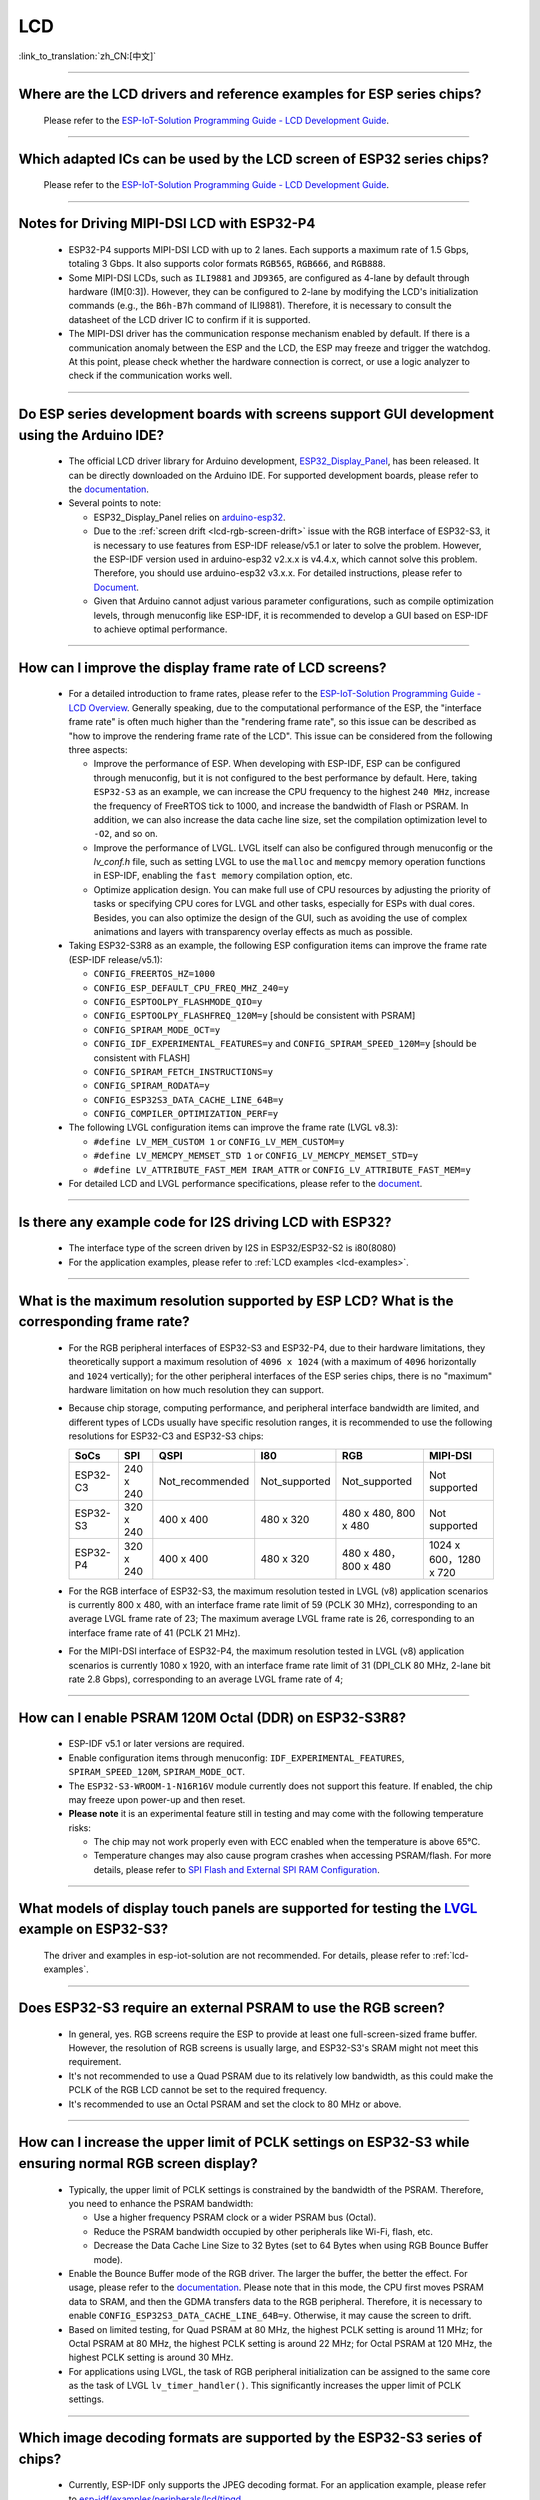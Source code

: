 LCD
============

:link_to_translation:`zh_CN:[中文]`

.. raw:: html

   <style>
   body {counter-reset: h2}
     h2 {counter-reset: h3}
     h2:before {counter-increment: h2; content: counter(h2) ". "}
     h3:before {counter-increment: h3; content: counter(h2) "." counter(h3) ". "}
     h2.nocount:before, h3.nocount:before, { content: ""; counter-increment: none }
   </style>

--------------

.. _lcd-examples:

Where are the LCD drivers and reference examples for ESP series chips?
--------------------------------------------------------------------------------------------------------------------------------------

  Please refer to the `ESP-IoT-Solution Programming Guide - LCD Development Guide <https://docs.espressif.com/projects/esp-iot-solution/en/latest/display/lcd/lcd_development_guide.html#lcd-development-guide>`__.

---------------

Which adapted ICs can be used by the LCD screen of ESP32 series chips?
-------------------------------------------------------------------------------------------------

  Please refer to the `ESP-IoT-Solution Programming Guide - LCD Development Guide <https://docs.espressif.com/projects/esp-iot-solution/en/latest/display/lcd/lcd_development_guide.html#id2>`__.

--------------

Notes for Driving MIPI-DSI LCD with ESP32-P4
-------------------------------------------------------------------

  - ESP32-P4 supports MIPI-DSI LCD with up to 2 lanes. Each supports a maximum rate of 1.5 Gbps, totaling 3 Gbps. It also supports color formats ``RGB565``, ``RGB666``, and ``RGB888``.
  - Some MIPI-DSI LCDs, such as ``ILI9881`` and ``JD9365``, are configured as 4-lane by default through hardware (IM[0:3]). However, they can be configured to 2-lane by modifying the LCD's initialization commands (e.g., the ``B6h-B7h`` command of ILI9881). Therefore, it is necessary to consult the datasheet of the LCD driver IC to confirm if it is supported.
  - The MIPI-DSI driver has the communication response mechanism enabled by default. If there is a communication anomaly between the ESP and the LCD, the ESP may freeze and trigger the watchdog. At this point, please check whether the hardware connection is correct, or use a logic analyzer to check if the communication works well.

--------------

Do ESP series development boards with screens support GUI development using the Arduino IDE?
-----------------------------------------------------------------------------------------------------------------

  - The official LCD driver library for Arduino development, `ESP32_Display_Panel <https://github.com/esp-arduino-libs/ESP32_Display_Panel>`__, has been released. It can be directly downloaded on the Arduino IDE. For supported development boards, please refer to the `documentation <https://github.com/esp-arduino-libs/ESP32_Display_Panel/blob/master/README.md#espressif-development-boards>`__.
  - Several points to note:

    - ESP32_Display_Panel relies on `arduino-esp32 <https://github.com/espressif/arduino-esp32>`__.
    - Due to the :ref:`screen drift <lcd-rgb-screen-drift>` issue with the RGB interface of ESP32-S3, it is necessary to use features from ESP-IDF release/v5.1 or later to solve the problem. However, the ESP-IDF version used in arduino-esp32 v2.x.x is v4.4.x, which cannot solve this problem. Therefore, you should use arduino-esp32 v3.x.x. For detailed instructions, please refer to `Document <https://github.com/esp-arduino-libs/ESP32_Display_Panel/blob/master/README.md#how-to-fix-screen-drift-issue-when-driving-rgb-lcd-with-esp32-s3>`_.
    - Given that Arduino cannot adjust various parameter configurations, such as compile optimization levels, through menuconfig like ESP-IDF, it is recommended to develop a GUI based on ESP-IDF to achieve optimal performance.

--------------

How can I improve the display frame rate of LCD screens?
----------------------------------------------------------

  - For a detailed introduction to frame rates, please refer to the `ESP-IoT-Solution Programming Guide - LCD Overview <https://docs.espressif.com/projects/esp-iot-solution/en/latest/display/lcd/lcd_guide.html#id9>`__. Generally speaking, due to the computational performance of the ESP, the "interface frame rate" is often much higher than the "rendering frame rate", so this issue can be described as "how to improve the rendering frame rate of the LCD". This issue can be considered from the following three aspects:

    - Improve the performance of ESP. When developing with ESP-IDF, ESP can be configured through menuconfig, but it is not configured to the best performance by default. Here, taking ``ESP32-S3`` as an example, we can increase the CPU frequency to the highest ``240 MHz``, increase the frequency of FreeRTOS tick to 1000, and increase the bandwidth of Flash or PSRAM. In addition, we can also increase the data cache line size, set the compilation optimization level to ``-O2``, and so on.
    - Improve the performance of LVGL. LVGL itself can also be configured through menuconfig or the *lv_conf.h* file, such as setting LVGL to use the ``malloc`` and ``memcpy`` memory operation functions in ESP-IDF, enabling the ``fast memory`` compilation option, etc.
    - Optimize application design. You can make full use of CPU resources by adjusting the priority of tasks or specifying CPU cores for LVGL and other tasks, especially for ESPs with dual cores. Besides, you can also optimize the design of the GUI, such as avoiding the use of complex animations and layers with transparency overlay effects as much as possible.

  - Taking ESP32-S3R8 as an example, the following ESP configuration items can improve the frame rate (ESP-IDF release/v5.1):

    - ``CONFIG_FREERTOS_HZ=1000``
    - ``CONFIG_ESP_DEFAULT_CPU_FREQ_MHZ_240=y``
    - ``CONFIG_ESPTOOLPY_FLASHMODE_QIO=y``
    - ``CONFIG_ESPTOOLPY_FLASHFREQ_120M=y`` [should be consistent with PSRAM]
    - ``CONFIG_SPIRAM_MODE_OCT=y``
    - ``CONFIG_IDF_EXPERIMENTAL_FEATURES=y`` and ``CONFIG_SPIRAM_SPEED_120M=y`` [should be consistent with FLASH]
    - ``CONFIG_SPIRAM_FETCH_INSTRUCTIONS=y``
    - ``CONFIG_SPIRAM_RODATA=y``
    - ``CONFIG_ESP32S3_DATA_CACHE_LINE_64B=y``
    - ``CONFIG_COMPILER_OPTIMIZATION_PERF=y``

  - The following LVGL configuration items can improve the frame rate (LVGL v8.3):

    - ``#define LV_MEM_CUSTOM 1`` or ``CONFIG_LV_MEM_CUSTOM=y``
    - ``#define LV_MEMCPY_MEMSET_STD 1`` or ``CONFIG_LV_MEMCPY_MEMSET_STD=y``
    - ``#define LV_ATTRIBUTE_FAST_MEM IRAM_ATTR`` or ``CONFIG_LV_ATTRIBUTE_FAST_MEM=y``

  - For detailed LCD and LVGL performance specifications, please refer to the `document <https://github.com/espressif/esp-bsp/blob/master/components/esp_lvgl_port/docs/performance.md>`__.

---------------

Is there any example code for I2S driving LCD with ESP32?
-------------------------------------------------------------------------------------

  - The interface type of the screen driven by I2S in ESP32/ESP32-S2 is i80(8080)
  - For the application examples, please refer to :ref:`LCD examples <lcd-examples>`.

---------------

What is the maximum resolution supported by ESP LCD? What is the corresponding frame rate?
------------------------------------------------------------------------------------------------------------------------------------------------------------------

  - For the RGB peripheral interfaces of ESP32-S3 and ESP32-P4, due to their hardware limitations, they theoretically support a maximum resolution of ``4096 x 1024`` (with a maximum of ``4096`` horizontally and ``1024`` vertically); for the other peripheral interfaces of the ESP series chips, there is no "maximum" hardware limitation on how much resolution they can support.
  - Because chip storage, computing performance, and peripheral interface bandwidth are limited, and different types of LCDs usually have specific resolution ranges, it is recommended to use the following resolutions for ESP32-C3 and ESP32-S3 chips:

    .. list-table::
        :header-rows: 1

        * - SoCs
          - SPI
          - QSPI
          - I80
          - RGB
          - MIPI-DSI

        * - ESP32-C3
          - 240 x 240
          - Not_recommended
          - Not_supported
          - Not_supported
          - Not supported

        * - ESP32-S3
          - 320 x 240
          - 400 x 400
          - 480 x 320
          - 480 x 480, 800 x 480  
          - Not supported

        * - ESP32-P4
          - 320 x 240
          - 400 x 400
          - 480 x 320
          - 480 x 480，800 x 480
          - 1024 x 600，1280 x 720

  - For the RGB interface of ESP32-S3, the maximum resolution tested in LVGL (v8) application scenarios is currently 800 x 480, with an interface frame rate limit of 59 (PCLK 30 MHz), corresponding to an average LVGL frame rate of 23; The maximum average LVGL frame rate is 26, corresponding to an interface frame rate of 41 (PCLK 21 MHz).
  - For the MIPI-DSI interface of ESP32-P4, the maximum resolution tested in LVGL (v8) application scenarios is currently 1080 x 1920, with an interface frame rate limit of 31 (DPI_CLK 80 MHz, 2-lane bit rate 2.8 Gbps), corresponding to an average LVGL frame rate of 4;

----------------

How can I enable PSRAM 120M Octal (DDR) on ESP32-S3R8?
----------------------------------------------------------------------------------------------------------------------------------------------------------------------------------------------------------------------------------------------------------------------------------------------------------------------------------------------------------------------------

  - ESP-IDF v5.1 or later versions are required.
  - Enable configuration items through menuconfig: ``IDF_EXPERIMENTAL_FEATURES``, ``SPIRAM_SPEED_120M``, ``SPIRAM_MODE_OCT``.
  - The ``ESP32-S3-WROOM-1-N16R16V`` module currently does not support this feature. If enabled, the chip may freeze upon power-up and then reset.
  - **Please note** it is an experimental feature still in testing and may come with the following temperature risks:

    - The chip may not work properly even with ECC enabled when the temperature is above 65°C.
    - Temperature changes may also cause program crashes when accessing PSRAM/flash. For more details, please refer to `SPI Flash and External SPI RAM Configuration <https://docs.espressif.com/projects/esp-idf/en/latest/esp32s3/api-guides/flash_psram_config.html#all-supported-modes-and-speeds>`__.

----------------

What models of display touch panels are supported for testing the `LVGL <https://github.com/espressif/esp-iot-solution/tree/master/examples/hmi/lvgl_example>`__ example on ESP32-S3?
----------------------------------------------------------------------------------------------------------------------------------------------------------------------------------------------------------------------------------------------------------------------------------------------------------------------------------------------------------------------------

  The driver and examples in esp-iot-solution are not recommended. For details, please refer to :ref:`lcd-examples`.

---------------

Does ESP32-S3 require an external PSRAM to use the RGB screen?
------------------------------------------------------------------------------------------------------

  - In general, yes. RGB screens require the ESP to provide at least one full-screen-sized frame buffer. However, the resolution of RGB screens is usually large, and ESP32-S3's SRAM might not meet this requirement.
  - It's not recommended to use a Quad PSRAM due to its relatively low bandwidth, as this could make the PCLK of the RGB LCD cannot be set to the required frequency.
  - It's recommended to use an Octal PSRAM and set the clock to 80 MHz or above.

---------------------

How can I increase the upper limit of PCLK settings on ESP32-S3 while ensuring normal RGB screen display?
------------------------------------------------------------------------------------------------------------------------------------------------------------------------------------------------------------

  - Typically, the upper limit of PCLK settings is constrained by the bandwidth of the PSRAM. Therefore, you need to enhance the PSRAM bandwidth:

    - Use a higher frequency PSRAM clock or a wider PSRAM bus (Octal).
    - Reduce the PSRAM bandwidth occupied by other peripherals like Wi-Fi, flash, etc.
    - Decrease the Data Cache Line Size to 32 Bytes (set to 64 Bytes when using RGB Bounce Buffer mode).

  - Enable the Bounce Buffer mode of the RGB driver. The larger the buffer, the better the effect. For usage, please refer to the `documentation <https://docs.espressif.com/projects/esp-idf/en/v5.1.4/esp32s3/api-reference/peripherals/lcd.html#bounce-buffer-with-single-psram-frame-buffer>`_. Please note that in this mode, the CPU first moves PSRAM data to SRAM, and then the GDMA transfers data to the RGB peripheral. Therefore, it is necessary to enable ``CONFIG_ESP32S3_DATA_CACHE_LINE_64B=y``. Otherwise, it may cause the screen to drift.
  - Based on limited testing, for Quad PSRAM at 80 MHz, the highest PCLK setting is around 11 MHz; for Octal PSRAM at 80 MHz, the highest PCLK setting is around 22 MHz; for Octal PSRAM at 120 MHz, the highest PCLK setting is around 30 MHz.
  - For applications using LVGL, the task of RGB peripheral initialization can be assigned to the same core as the task of LVGL ``lv_timer_handler()``. This significantly increases the upper limit of PCLK settings.

--------------------

Which image decoding formats are supported by the ESP32-S3 series of chips?
-------------------------------------------------------------------------------------------------------------------------------------------------------------------------------------------------------------------------------------------------------------------------------------------------------------------------

  - Currently, ESP-IDF only supports the JPEG decoding format. For an application example, please refer to `esp-idf/examples/peripherals/lcd/tjpgd <https://github.com/espressif/esp-idf/tree/master/examples/peripherals/lcd/tjpgd>`_.
  - If you develop based on LVGL, PNG, BMP, SJPG and GIF decoding formats are supported. For details, please refer to `LVGL libs <https://docs.lvgl.io/master/libs/index.html>`_.

--------------------------

.. _lcd-rgb-screen-drift:

Why do I get drift (overall drift of the display) when ESP32-S3 is driving an RGB LCD screen?
-----------------------------------------------------------------------------------------------------------

  - **Reasons**

    - The PCLK setting of the RGB peripheral is too high, and the bandwidth of PSRAM or GDMA cannot be satisfied.
    - PSRAM and flash share a set of SPI interfaces. PSRAM is disabled during writes to flash (such as via Wi-Fi, OTA, Bluetooth LE).
    - Reading a large amount of flash/PSRAM data results in insufficient PSRAM bandwidth.

  - **Solutions**

    - Improve PSRAM and flash bandwidth. For example, use a higher frequency or larger bit width under the conditions allowed by the hardware.
    - Enable ``CONFIG_COMPILER_OPTIMIZATION_PERF``.
    - Reduce the Data Cache Line Size to 32 Bytes (set to 64 Bytes when using the RGB ``Bounce Buffer`` mode).
    - Enable ``CONFIG_SPIRAM_FETCH_INSTRUCTIONS`` and ``CONFIG_SPIRAM_RODATA``.
    - (Not Recommended) Enable ``CONFIG_LCD_RGB_RESTART_IN_VSYNC`` to automatically recover after screen drifting, but this cannot completely avoid the issue and may reduce the frame rate.

  - **Applications**

    - While ensuring the screen display is normal, try to reduce the frequency of PCLK and decrease the bandwidth utilization of PSRAM.
    - If you need to use Wi-Fi, Bluetooth LE, and continuous flash writing operations, please adopt the ``XIP on PSRAM + RGB Bounce buffer`` method. Here, ``XIP on PSRAM`` is used to load the code segment and read-only segment data into PSRAM, and the flash writing operation will not disable PSRAM after it is turned on. ``RGB Bounce buffer`` is used to block the frame buffer data and transfer it from PSRAM to SRAM through the CPU, and then use GDMA to transfer data to the RGB peripheral. Compared with directly using PSRAM GDMA, it can achieve higher transmission bandwidth. The setup steps are as follows:

      - Make sure the ESP-IDF version is release/v5.0 or newer (released after 2022.12.12), as older versions do not support the ``XIP on PSRAM`` function. (release/v4.4 supports this function through patching, but it is not recommended)
      - Confirm whether ``CONFIG_SPIRAM_FETCH_INSTRUCTIONS`` and ``CONFIG_SPIRAM_RODATA`` can be enabled in the PSRAM configuration. If the read-only data segment is too large (such as a large number of images), it may cause insufficient PSRAM space. At this time, you can use the file system or make the images into a bin to load into the designated partition.
      - Check if there is any memory (SRAM) left, and it takes about [10 * screen_width * 4] bytes.
      - Set ``Data cache line size`` to 64 Bytes (you can set ``Data cache size`` to 32 KB to save memory).
      - Set ``CONFIG_FREERTOS_HZ`` to 1000。
      - If all the above conditions are met, you can refer to the `documentation <https://docs.espressif.com/projects/esp-idf/en/latest/esp32s3/api-reference/peripherals/lcd.html#bounce-buffer-with-single-psram-frame-buffer>`__ to modify the RGB driver to ``Bounce buffer`` mode. The ``Bounce buffer`` mode allocates a block of SRAM memory as an intermediate cache, then quickly transfers the frame buffer data in blocks to SRAM via the CPU, and then transfers the data to the RGB peripheral via GDMA, thus avoiding the issue of PSRAM being disabled. If drift still occurs after enabling, you can try to increase the buffer, but this will consume more SRAM memory.
      - If you still have the drift problem when dealing with Wi-Fi, you can try to turn off ``CONFIG_SPIRAM_TRY_ALLOCATE_WIFI_LWIP`` in PSRAM, which takes up much SRAM space.
      - The effects of this setting include higher CPU usage, possible interrupt watchdog reset, and higher memory overhead.
      - Since the Bounce Buffer transfers data from PSRAM to SRAM through the CPU in GDMA interrupts, the program should avoid performing operations that disable interrupts for an extended period (such as calling ``portENTER_CRITICAL()``), as it can still result in screen drifting.

    - For the drift caused by short-term operations of flash, such as before and after Wi-Fi connection, you can call ``esp_lcd_rgb_panel_set_pclk()`` before the operation to reduce the PCLK (such as 6 MHz) and delay about 20 ms (the time for RGB to complete one frame), and then increase PCLK to the original level after the operation. This operation may cause the screen to flash blank in a short-term.
    - If unavoidable, you can enable ``CONFIG_LCD_RGB_RESTART_IN_VSYNC`` or use the ``esp_lcd_rgb_panel_restart()`` to reset the RGB timing to prevent permanent drifting.

-----------------------------

Why is there vertical dislocation when I drive SPI/8080 LCD screen to display LVGL?
---------------------------------------------------------------------------------------------

  If you use DMA interrupt to transfer data, ``lv_disp_flush_ready()`` of LVGL should be called after DMA transfer instead of immediately after calling ``draw_bitmap()``.

---------------------------

When I use ESP32-C3 to drive the LCD display through the SPI interface, is it possible to use RTC_CLK as the SPI clock, so that the LCD display can normally display static pictures in Deep-sleep mode?
------------------------------------------------------------------------------------------------------------------------------------------------------------------------------------------------------------------------------------------

  - Deep-sleep mode: The CPU and most peripherals are powered down, only the RTC memory is operational. For more details, please refer to the "Low Power Management" section in the `ESP32-C3 Datasheet <https://www.espressif.com/sites/default/files/documentation/esp32-c3_datasheet_en.pdf>`__.
  - The SPI of ESP32-C3 only supports two clock sources, APB_CLK and XTAL_CLK, and does not support RTC_CLK. Therefore, the LCD screen cannot display static pictures in Deep-sleep mode. For details, please refer to *ESP32-C3 Technical Reference Manual* > *Reset and Clock* [`PDF <https://www.espressif.com/sites/default/files/documentation/esp32-c3_technical_reference_manual_en.pdf#resclk>`__].
  - For the LCD screen driven by the SPI interface, the driver IC generally has built-in GRAM. Thus, the static pictures can be displayed normally without the ESP continuously outputting the SPI clock, but the pictures cannot be updated during this period.

-----------------------

Are 9-bit bus and 18-bit color depth supported if I use the ILI9488 LCD screen to test the `screen <https://github.com/espressif/esp-iot-solution/tree/master/examples/screen>`__ example?
---------------------------------------------------------------------------------------------------------------------------------------------------------------------------------------------------------------------------------------------------------------------------------------------------

  The ILI9488 driver chip can support 9-bit bus and 18-bit color depth. However, Espressif's driver can only support 8-bit bus and 16-bit color depth for now.

---------------------------

When using ESP32-S3 to drive an RGB screen, why does it halt or reset (TG1WDT_SYS_RST) when running ``esp_lcd_new_rgb_panel()`` or ``esp_lcd_panel_init()``?
--------------------------------------------------------------------------------------------------------------------------------------------------------------------------------------

  - Please check if the pins occupied by PSRAM in ESP chips or modules conflict with the RGB pins. If there is a conflict, modify the RGB pin configuration.
  - If using ESP32-S3R8, avoid using GPIO35, GPIO36, and GPIO37 pins.

---------------------------

When using ESP32-S3 to drive an RGB screen, an abnormal color inversion is observed, i.e., black turns into white, and white turns into black. How to handle this?
----------------------------------------------------------------------------------------------------------------------------------------------------------------------

  Please check whether the initialization register of the screen driver IC has set the invert_color function. For example, in ST7789, this can be corrected by configuring the Inversion register:

  - INVOFF (20h): Display Inversion Off
  - INVON (21h): Display Inversion On

---------------------------

How to handle color inaccuracies, such as missing colors, when driving an RGB screen with ESP32-S3?
----------------------------------------------------------------------------------------------------------------------------

  It's likely that the RGB configuration is incorrect. This problem can be troubleshot in the following ways:

  - Check for RGB/BGR setting errors: For example, if the screen is set to red (0xC0, 0x0, 0x0), but the screen actually displays black.
  - Check whether the RGB and BGR registers are set: For example, in ST7789, it can be corrected through the MADCTL (36h) register (when MADCTL (36h) = 1, it is BGR; when MADCTL (36h) = 0, it is RGB).
  - Check for LVGL SWAP16 setting errors: If the screen is configured to red (0xC0, 0x0, 0x0), but the screen actually displays blue, please go to menuconfig → Component config → LVGL configuration → Color settings.
  - If there's missing colors in the RGB TTL screen display, it is necessary to set R, G, B displays separately, and check whether the channel with waveform and RGB data line design are compliant.

---------------------------

The spaces in the LVGL's label are correctly inputted, for example "Indoor temperature 25.5℃", but the spaces are not displayed on the screen. What could be the reason and how to troubleshoot this?
-------------------------------------------------------------------------------------------------------------------------------------------------------------------------------------------------------------

  This pertains to the missing display of the LVGL label. Enable the following debug items and missing characters will be filled with squares to prevent map loss:

    - ``Component config`` → ``LVGL configuration`` → ``Font usage`` → ``Enable drawing placeholders when glyph dsc is not found``

---------------------------

When LVGL continuously loads different images stored on flash, the speed is too slow. For example, how to avoid the slow speed issue when cycling through three images on the home screen?
-------------------------------------------------------------------------------------------------------------------------------------------------------------------------------------------------------

  - The reason for the slow speed is that the corresponding image caching mechanism is not turned on, so each images need to be parsed by the parser each time it is used.
  - Enable the corresponding image caching mechanism via the ``#define LV_IMG_CACHE_DEF_SIZE 1`` macro, where 1 represents the number of cached images. Please note that this operation will consume more memory.

---------------------------

LVGL fails to load PNG, JPEG images from flash. What's the reason for a blank screen?
---------------------------------------------------------------------------------------------------------------------------

  - First, it is necessary to check the status of the remaining memory. LVGL needs to perform two steps to load images: loadpng_get_raw_size and loadpng_convert. If the memory is not enough, it will directly return error code 83.
  - The memory requirements should also be estimated in advance: ``loadpng_get_raw_size`` needs memory equivalent to the image size, ``loadpng_convert`` requires memory of image length * width * 3 bytes. Enabling the image caching mechanism will cause large ``image_cache``, which will simultaneously lead to memory strain.

---------------------------

How to convert a GIF animation into C language code?
---------------------------------------------------------------------------------------------------------------------------

  Convert the GIF to Map option, with the Color format set to CF_RAW.

---------------------------

Can the screen be set to transparent when displaying GIF animations?
---------------------------------------------------------------------------------------------------------------------------

  Yes. But GIF only has a 1 bit Alpha descriptor, so it can only be fully transparent or opaque, and there is no semi-transparency.

---------------------------

Which image format is better for the LVGL interface? Is there any reference?
---------------------------------------------------------------------------------------------------------------------------

  You can refer to the table below:

    .. list-table::
      :header-rows: 1

      * - Image format
        - Transparent support
        - Size
        - Decoding speed
      * - PNG
        - Perfectly supported
        - Moderate
        - Moderate
      * - BMP
        - Limited support
        - Large
        - Fastest, no decoding required
      * - JPG
        - Not supported
        - Small
        - Fast

  When converting images to MAP format via imageconverter, if using non-RAW formats such as CF_TRUE_COLOR for conversion, subsequent LVGL loading will not require re-decoding, but it will occupy a larger code segment.

---------------------------

When using some third-party libraries such as FreeType and Lottie with LVGL, why does the screen go blank despite the program loading normally?
-------------------------------------------------------------------------------------------------------------------------------------------------------------

  First, consider whether the task stack settings are incorrect. Generally, more than 30 KB of task stack needs to be allocated. Please refer to the following demos:

  - `freetype demo <https://github.com/espressif/esp-iot-solution/tree/master/examples/hmi/lvgl_freetype>`__
  - `lottie porting <https://docs.lvgl.io/master/libs/rlottie.html>`__

---------------------------

What are some good solutions if the internal RAM of ESP32-S3, driving an SPI screen, is insufficient to allocate space for the entire screen buffer?
----------------------------------------------------------------------------------------------------------------------------------------------------

  Use PSRAM as a framebuffer, and then use a small SRAM buffer to transfer data to the framebuffer in multiple batches (SPI DMA can't directly transfer PSRAM data). After completing the transfer, use the framebuffer to render directly. Compared to rendering directly with a small buffer and then sending data, this can prevent tearing and speed up rendering. For specific implementation, please refer to `esp_lvgl_port <https://components.espressif.com/components/espressif/esp_lvgl_port/versions/1.4.0?language=en>`__.

---------------------------

How to deal with diagonal tearing on the SPI screen after the hardware is rotated 90 or 270 degrees?
---------------------------------------------------------------------------------------------------------------------------

  It is recommended to enable the LVGL sw_rotate flag in normal mode to use LVGL's sw_rotate function for software rotation. However, please note that this function conflicts with full_refresh and direct_mode, so do not use them together. For example, calling sw_rotate under full_refresh will directly return without any effect.

---------------------------

Using the ESP32-S2 USB camera and I80 LCD simultaneously may result in the LCD display showing missing images or behaving abnormally. How can this be resolved?
--------------------------------------------------------------------------------------------------------------------------------------------------------------------

  Please refer to `this code <https://github.com/espressif/esp-iot-solution/blob/aefbcb52210e2fbaac7e8a8efcc68645ecd21e7a/components/bus/i2s_lcd_esp32s2_driver.c#L130>`__ to increase the startup delay time of I2S.

---------------------------

How to solve the unexpected crash when operating LVGL controls through non-LVGL tasks?
---------------------------------------------------------------------------------------------------------------------------

  When operating LVGL controls, use ``bsp_display_lock()`` and ``bsp_display_unlock()`` to protect operation variables, thereby ensuring thread safety.

---------------------------

Does ESP32-S3 support RGB888?
---------------------------------------------------------------------------------------------------------------------------

  Parallel RGB888 is not supported. Only RGB565 is supported. You can set up serial RGB888 output as follows:

  .. code-block:: c

    esp_lcd_rgb_panel_config_t panel_conf = {
    ...
    .data_width = 8,
    .bits_per_pixel = 24,
    ...
    }

---------------------------

How can I disable the left and right swipe functionality when operating the LVGL tabview?
---------------------------------------------------------------------------------------------------------------------------

  Please add the following code: ``lv_obj_clear_flag(lv_tabview_get_content(tabview), LV_OBJ_FLAG_SCROLLABLE);``.

---------------------------

Does LVGL support multiple indev inputs?
---------------------------------------------------------------------------------------------------------------------------

  Yes. All input devices are managed in a linked list, supporting multiple input devices of the same and different types. For application examples, please refer to the component `espressif/esp_lvgl_port <https://components.espressif.com/components/espressif/esp_lvgl_port>`__, the current component supports inputs such as touch, button, knob, and hid_host.

---------------------------

Does a high CPU usage rate reported by LVGL have any impact?
---------------------------------------------------------------------------------------------------------------------------

  The CPU usage calculated by LVGL statistics is the duration of the LVGL rendering task within 500 ms, and it does not represent the real CPU usage. Please use FreeRTOS's `vTaskGetRunTimeStats <https://docs.espressif.com/projects/esp-idf/en/latest/esp32/api-reference/system/freertos_idf.html#_CPPv420vTaskGetRunTimeStatsPc>`__ to calculate the real usage.

---------------------------

Can ESP32-S3 enter Light-sleep mode after enabling the RGB screen driver?
---------------------------------------------------------------------------------------------------------------------------

  No, it can't. When initializing the RGB interface, if ``CONFIG_PM_ENABLE`` is enabled, ``ESP_PM_NO_LIGHT_SLEEP`` will be automatically locked, preventing the system from entering Light-sleep mode. At this time, please execute ``lcd_rgb_panel_destory`` to disable the RGB screen driver before entering Light-sleep mode.

---------------------------

Is it supported to drive segment LCD screens?
-------------------------------------------------------------------------------

  ESP chips can't directly drive the segment LCD screen through the GPIO pin, because this fuction requires cycling between high and low voltage levels, with an AC voltage from 2.7 V to 5.0 V and typical values of 3.0 V, 3.3 V, 4.5 V, and 5.0 V. However, the chips do not support voltage range adjustment.
